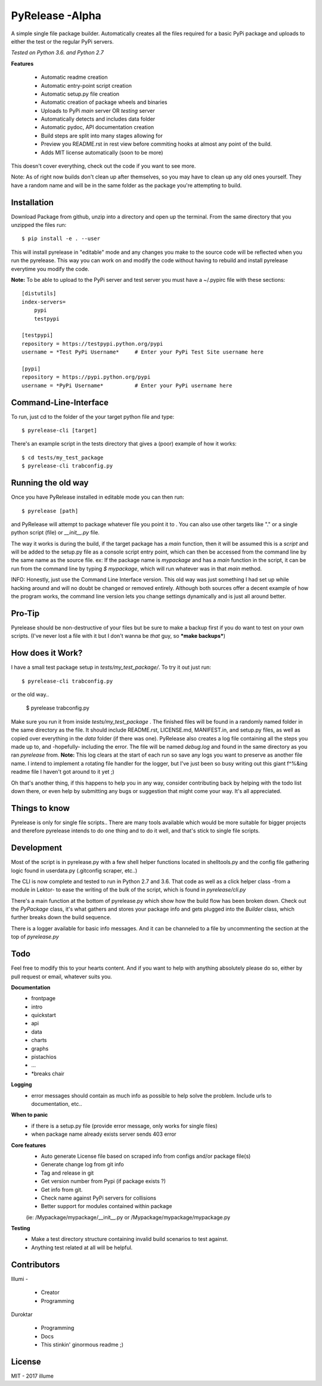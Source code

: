 PyRelease -Alpha
================

A simple single file package builder. Automatically creates all the files
required for a basic PyPi package and uploads to either the test or the
regular PyPi servers.

*Tested on Python 3.6. and Python 2.7*

**Features**

 - Automatic readme creation
 - Automatic entry-point script creation
 - Automatic setup.py file creation
 - Automatic creation of package wheels and binaries
 - Uploads to PyPi *main* server OR *testing* server
 - Automatically detects and includes data folder
 - Automatic pydoc, API documentation creation
 - Build steps are split into many stages allowing for
 - Preview you README.rst in rest view before commiting hooks at almost any point of the build.
 - Adds MIT license automatically (soon to be more)

This doesn't cover everything, check out the code if you want to see more.

Note: As of right now builds don't clean up after themselves, so you may
have to clean up any old ones yourself. They have a random name and will be
in the same folder as the package you're attempting to build.

Installation
------------


Download Package from github, unzip into a directory and open up the
terminal. From the same directory that you unzipped the files run::

    $ pip install -e . --user

This will install pyrelease in "editable" mode and any changes you make
to the source code will be reflected when you run the pyrelease. This way
you can work on and modify the code without having to rebuild and install
pyrelease everytime you modify the code.

**Note:** To be able to upload to the PyPi server and test server you must
have a ~/.pypirc file with these sections::

    [distutils]
    index-servers=
        pypi
        testpypi

    [testpypi]
    repository = https://testpypi.python.org/pypi
    username = *Test PyPi Username*     # Enter your PyPi Test Site username here

    [pypi]
    repository = https://pypi.python.org/pypi
    username = *PyPi Username*          # Enter your PyPi username here

Command-Line-Interface
----------------------

To run, just cd to the folder of the your target python file and type::

    $ pyrelease-cli [target]

There's an example script in the tests directory that gives a (poor) example of
how it works::

    $ cd tests/my_test_package
    $ pyrelease-cli trabconfig.py


Running the old way
-------------------

Once you have PyRelease installed in editable mode you can then run::

    $ pyrelease [path]


and PyRelease will attempt to package whatever file you point it to . You
can also use other targets like "." or a single python script (file) or
`__init__.py` file.

The way it works is during the build, if the target package has a `main`
function, then it will be assumed this is a `script` and will be added to
the setup.py file as a console script entry point, which can then be
accessed from the command line by the same name as the source file. ex: If
the package name is `mypackage` and has a `main` function in the script,
it can be run from the command line by typing `$ mypackage`, which will
run whatever was in that `main` method.

INFO: Honestly, just use the Command Line Interface version. This old way
was just something I had set up while hacking around and will no doubt be
changed or removed entirely. Although both sources offer a decent example
of how the program works, the command line version lets you change settings
dynamically and is just all around better.


Pro-Tip
-------

Pyrelease should be non-destructive of your files but be sure to make a
backup first if you do want to test on your own scripts. (I've never lost
a file with it but I don't wanna be *that* guy, so ***make backups***)


How does it Work?
-----------------

I have a small test package setup in `tests/my_test_package/`. To try it
out just run::

    $ pyrelease-cli trabconfig.py

or the old way..

    $ pyrelease trabconfig.py

Make sure you run it from inside `tests/my_test_package` . The finished
files will be found in a randomly named folder in the same directory as
the file. It should include README.rst, LICENSE.md, MANIFEST.in, and
setup.py files, as well as copied over everything in the `data` folder
(if there was one). PyRelease also creates a log file containing all the
steps you made up to, and -hopefully- including the error. The file will
be named `debug.log` and found in the same directory as you ran `pyrelease`
from. **Note:** This log clears at the start of each run so save any logs
you want to preserve as another file name. I intend to implement a rotating
file handler for the logger, but I've just been so busy writing out this
giant f^%&ing readme file I haven't got around to it yet ;)

Oh that's another thing, if this happens to help you in any way, consider
contributing back by helping with the todo list down there, or even help
by submitting any bugs or suggestion that might come your way. It's all
appreciated.


Things to know
--------------

Pyrelease is only for single file scripts.. There are many tools available
which would be more suitable for bigger projects and therefore pyrelease
intends to do one thing and to do it well, and that's stick to single file
scripts.


Development
-----------

Most of the script is in pyrelease.py with a few shell helper functions
located in shelltools.py and the config file gathering logic found in
userdata.py (.gitconfig scraper, etc..)

The CLI is now complete and tested to run in Python 2.7 and 3.6. That code
as well as a click helper class -from a module in Lektor- to ease the
writing of the bulk of the script, which is found in `pyrelease/cli.py`

There's a main function at the bottom of pyrelease.py which show how the
build flow has been broken down. Check out the `PyPackage` class, it's
what gathers and stores your package info and gets plugged into the
`Builder` class, which further breaks down the build sequence.

There is a logger available for basic info messages. And it can be channeled
to a file by uncommenting the section at the top of `pyrelease.py`


Todo
----

Feel free to modify this to your hearts content. And if you want to help
with anything absolutely please do so, either by pull request or email,
whatever suits you.

**Documentation**
 - frontpage
 - intro
 - quickstart
 - api
 - data
 - charts
 - graphs
 - pistachios
 - ...
 - *breaks chair

**Logging**
 - error messages should contain as much info as possible to help solve the problem. Include urls to documentation, etc..

**When to panic**
 - if there is a setup.py file (provide error message, only works for single files)
 - when package name already exists server sends 403 error

**Core features**
 - Auto generate License file based on scraped info from configs and/or package file(s)
 - Generate change log from git info
 - Tag and release in git
 - Get version number from Pypi (if package exists ?)
 - Get info from git.
 - Check name against PyPi servers for collisions
 - Better support for modules contained within package
 (ie: /Mypackage/mypackage/\_\_init\_\_.py or /Mypackage/mypackage/mypackage.py

**Testing**
 - Make a test directory structure containing invalid build scenarios to test against.
 - Anything test related at all will be helpful.

Contributors
------------

Illumi -

 - Creator
 - Programming

Duroktar

 - Programming
 - Docs
 - This stinkin' ginormous readme ;)


License
-------
MIT - 2017 illume

